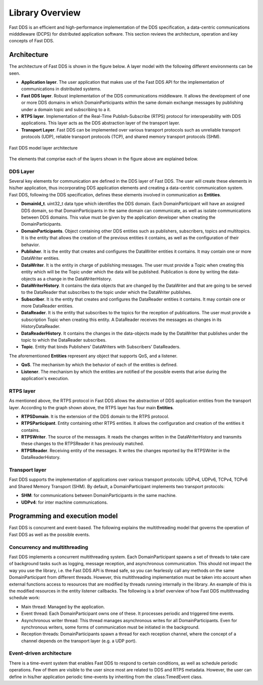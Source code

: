 .. _library_overview:

Library Overview
================

Fast DDS is an efficient and high-performance implementation of the DDS specification, a data-centric communications
midddleware (DCPS) for distributed application software.
This section reviews the architecture, operation and key concepts of Fast DDS.

Architecture
------------

The architecture of Fast DDS is shown in the figure below. A layer model with the following different environments can
be seen.

* **Application layer**.
  The user application that makes use of the Fast DDS API for the implementation of communications in
  distributed systems.
* **Fast DDS layer**.
  Robust implementation of the DDS communications middleware.
  It allows the development of one or more DDS domains in which DomainParticipants within the same domain
  exchange messages by publishing under a domain topic and subscribing to a it.
* **RTPS layer**.
  Implementation of the Real-Time Publish-Subscribe (RTPS) protocol for interoperability with DDS applications.
  This layer acts as the DDS abstraction layer of the transport layer.
* **Transport Layer**.
  Fast DDS can be implemented over various transport protocols such as unreliable transport protocols (UDP), reliable
  transport protocols (TCP), and shared memory transport protocols (SHM).

.. figure:: /01-figures/fast_dds/library_overview/library_overview.svg
  :align: center

  Fast DDS model layer architecture

The elements that comprise each of the layers shown in the figure above are explained below.

DDS Layer
^^^^^^^^^

Several key elements for communication are defined in the DDS layer of Fast DDS.
The user will create these elements in his/her application, thus incorporating DDS application elements and creating a
data-centric communication system.
Fast DDS, following the DDS specification, defines these elements involved in communication as **Entities**.

* **DomainId_t**.
  uint32_t data type which identifies the DDS domain.
  Each DomainParticipant will have an assigned DDS domain, so that DomainParticipants in the same domain can communicate, as well as isolate communications between DDS domains.
  This value must be given by the application developer when creating the DomainParticipants.
* **DomainParticipants**.
  Object containing other DDS entities such as publishers, subscribers, topics and multitopics.
  It is the entity that allows the creation of the previous entities it contains, as well as the configuration of their behavior.
* **Publisher**.
  It is the entity that creates and configures the DataWriter entities it contains.
  It may contain one or more DataWriter entities.
* **DataWriter**.
  It is the entity in charge of publishing messages.
  The user must provide a Topic when creating this entity which will be the Topic under which the data will be
  published.
  Publication is done by writing the data-objects as a change in the DataWriterHistory.
* **DataWriterHistory**.
  It contains the data objects that are changed by the DataWriter and that are going to be served to the DataReader
  that subscribes to the topic under which the DataWriter publishes.
* **Subscriber**.
  It is the entity that creates and configures the DataReader entities it contains.
  It may contain one or more DataReader entities.
* **DataReader**.
  It is the entity that subscribes to the topics for the reception of publications.
  The user must provide a subscription Topic when creating this entity.
  A DataReader receives the messages as changes in its HistoryDataReader.
* **DataReaderHistory**.
  It contains the changes in the data-objects made by the DataWriter that publishes under the topic to which the
  DataReader subscribes.
* **Topic**. Entity that binds Publishers' DataWriters with Subscribers' DataReaders.


The aforementioned **Entities** represent any object that supports QoS, and a listener.

* **QoS**.
  The mechanism by which the behavior of each of the entities is defined.
* **Listener**.
  The mechanism by which the entities are notified of the possible events that arise during the application's execution.

RTPS layer
^^^^^^^^^^

As mentioned above, the RTPS protocol in Fast DDS allows the abstraction of DDS application entities from the transport
layer.
According to the graph shown above, the RTPS layer has four main **Entities**.

* **RTPSDomain**.
  It is the extension of the DDS domain to the RTPS protocol.
* **RTPSParticipant**.
  Entity containing other RTPS entities. It allows the configuration and creation of the entities it contains.
* **RTPSWriter**.
  The source of the messages. It reads the changes written in the DataWriterHistory and transmits these changes to the
  RTPSReader it has previously matched.
* **RTPSReader**.
  Receiving entity of the messages. It writes the changes reported by the RTPSWriter in the DataReaderHistory.

Transport layer
^^^^^^^^^^^^^^^

Fast DDS supports the implementation of applications over various transport protocols: UDPv4, UDPv6, TCPv4, TCPv6 and
Shared Memory Transport (SHM). By default, a DomainParticipant implements two transport protocols:

* **SHM**: for communications between DomainParticipants in the same machine.
* **UDPv4**: for inter machine communications.

Programming and execution model
-------------------------------

Fast DDS is concurrent and event-based.
The following explains the multithreading model that governs the operation of Fast DDS as well as the possible events.

Concurrency and multithreading
^^^^^^^^^^^^^^^^^^^^^^^^^^^^^^

Fast DDS implements a concurrent multithreading system.
Each DomainParticipant spawns a set of threads to take care of background tasks such as logging, message reception, and
asynchronous communication.
This should not impact the way you use the library, i.e. the Fast DDS API is thread safe, so you can fearlessly call any
methods on the same DomainParticipant from different threads.
However, this multithreading implementation must be taken into account when external functions access to resources that
are modified by threads running internally in the library.
An example of this is the modified resources in the entity listener callbacks.
The following is a brief overview of how Fast DDS multithreading schedule work:

* Main thread: Managed by the application.
* Event thread: Each DomainParticipant owns one of these. It processes periodic and triggered time events.
* Asynchronous writer thread: This thread manages asynchronous writes for all DomainParticipants.
  Even for synchronous writers, some forms of communication must be initiated in the background.
* Reception threads: DomainParticipants spawn a thread for each reception channel, where the concept of a channel
  depends on the transport layer (e.g. a UDP port).

Event-driven architecture
^^^^^^^^^^^^^^^^^^^^^^^^^

There is a time-event system that enables Fast DDS to respond to certain conditions, as well as schedule periodic
operations.
Few of them are visible to the user since most are related to DDS and RTPS metadata.
However, the user can define in his/her application periodic time-events by inheriting from the :class:TimedEvent class.

